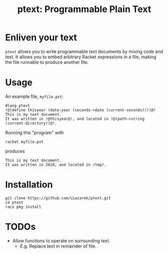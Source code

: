 #+TITLE: ptext: Programmable Plain Text

* Enliven your text
=ptext= allows you to write programmable text documents by mixing code and text.
It allows you to embed arbitrary Racket expressions in a file, making the file runnable to produce another file.

* Usage
An example file, =myfile.pxt=:
#+BEGIN_EXAMPLE
#lang ptext
!@(define thisyear (date-year (seconds->date (current-seconds))))@!
This is my text document.
It was written in !@thisyear@!, and located in !@(path->string (current-directory))@!.
#+END_EXAMPLE

Running this "program" with
: racket myfile.pxt
produces
#+BEGIN_EXAMPLE
This is my text document.
It was written in 2018, and located in /tmp/.
#+END_EXAMPLE

* Installation
: git clone https://github.com/LLazarek/ptext.git
: cd ptext
: raco pkg install

* TODOs
- Allow functions to operate on surrounding text.
  - E.g. Replace text in remainder of file.
